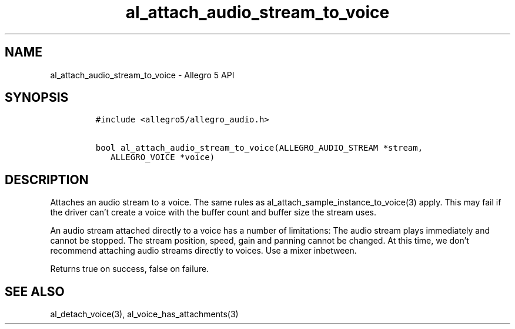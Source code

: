 .\" Automatically generated by Pandoc 3.1.3
.\"
.\" Define V font for inline verbatim, using C font in formats
.\" that render this, and otherwise B font.
.ie "\f[CB]x\f[]"x" \{\
. ftr V B
. ftr VI BI
. ftr VB B
. ftr VBI BI
.\}
.el \{\
. ftr V CR
. ftr VI CI
. ftr VB CB
. ftr VBI CBI
.\}
.TH "al_attach_audio_stream_to_voice" "3" "" "Allegro reference manual" ""
.hy
.SH NAME
.PP
al_attach_audio_stream_to_voice - Allegro 5 API
.SH SYNOPSIS
.IP
.nf
\f[C]
#include <allegro5/allegro_audio.h>

bool al_attach_audio_stream_to_voice(ALLEGRO_AUDIO_STREAM *stream,
   ALLEGRO_VOICE *voice)
\f[R]
.fi
.SH DESCRIPTION
.PP
Attaches an audio stream to a voice.
The same rules as al_attach_sample_instance_to_voice(3) apply.
This may fail if the driver can\[cq]t create a voice with the buffer
count and buffer size the stream uses.
.PP
An audio stream attached directly to a voice has a number of
limitations: The audio stream plays immediately and cannot be stopped.
The stream position, speed, gain and panning cannot be changed.
At this time, we don\[cq]t recommend attaching audio streams directly to
voices.
Use a mixer inbetween.
.PP
Returns true on success, false on failure.
.SH SEE ALSO
.PP
al_detach_voice(3), al_voice_has_attachments(3)
